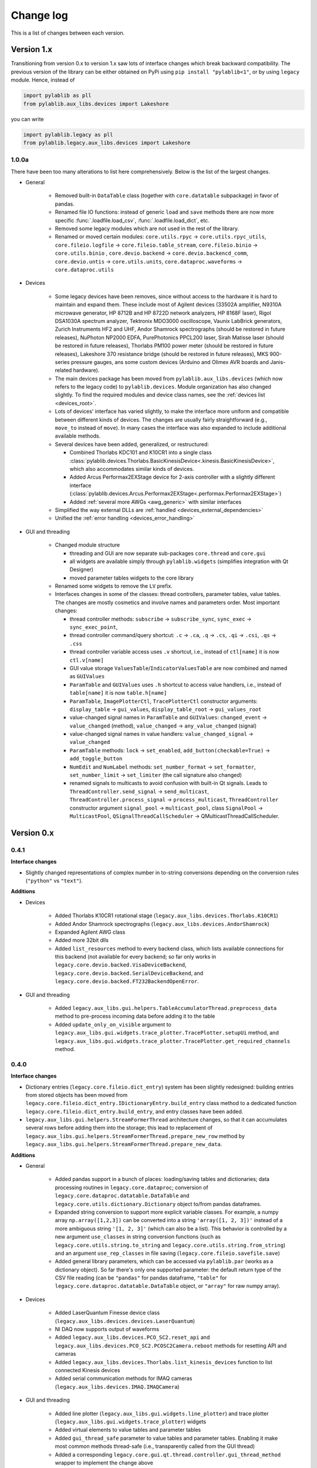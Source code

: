 .. _changelog:

Change log
============================

This is a list of changes between each version.


Version 1.x
----------------------------

Transitioning from version 0.x to version 1.x saw lots of interface changes which break backward compatibility. The previous version of the library can be either obtained on PyPi using ``pip install "pylablib<1"``, or by using ``legacy`` module. Hence, instead of

.. code-block:: python

    import pylablib as pll
    from pylablib.aux_libs.devices import Lakeshore

you can write

.. code-block:: python

    import pylablib.legacy as pll
    from pylablib.legacy.aux_libs.devices import Lakeshore



1.0.0a
~~~~~~~~~~~~~~~~~~~~~~~~~~~~

There have been too many alterations to list here comprehensively. Below is the list of the largest changes.

- General

    * Removed built-in ``DataTable`` class (together with ``core.datatable`` subpackage) in favor of pandas.
    * Renamed file IO functions: instead of generic ``load`` and ``save`` methods there are now more specific :func:`.loadfile.load_csv`, :func:`.loadfile.load_dict`, etc.
    * Removed some legacy modules which are not used in the rest of the library.
    * Renamed or moved certain modules: ``core.utils.rpyc`` -> ``core.utils.rpyc_utils``, ``core.fileio.logfile`` -> ``core.fileio.table_stream``, ``core.fileio.binio`` -> ``core.utils.binio`` , ``core.devio.backend`` -> ``core.devio.backencd_comm``, ``core.devio.untis`` -> ``core.utils.units``, ``core.dataproc.waveforms`` -> ``core.dataproc.utils``

- Devices

    * Some legacy devices have been removes, since without access to the hardware it is hard to maintain and expand them. These include most of Agilent devices (33502A amplifier, N9310A microwave generator, HP 8712B and HP 8722D network analyzers, HP 8168F laser), Rigol DSA1030A spectrum analyzer, Tektronix MDO3000 oscilloscope, Vaunix LabBrick generators, Zurich Instruments HF2 and UHF, Andor Shamrock spectrographs (should be restored in future releases), NuPhoton NP2000 EDFA, PurePhotonics PPCL200 laser, Sirah Matisse laser (should be restored in future releases), Thorlabs PM100 power meter (should be restored in future releases), Lakeshore 370 resistance bridge (should be restored in future releases), MKS 900-series pressure gauges, ans some custom devices (Arduino and Olimex AVR boards and Janis-related hardware).
    * The main devices package has been moved from ``pylablib.aux_libs.devices`` (which now refers to the legacy code) to ``pylablib.devices``. Module organization has also changed slightly. To find the required modules and device class names, see the :ref:`devices list <devices_root>`.
    * Lots of devices' interface has varied slightly, to make the interface more uniform and compatible between different kinds of devices. The changes are usually fairly straightforward (e.g., ``move_to`` instead of ``move``). In many cases the interface was also expanded to include additional available methods.
    * Several devices have been added, generalized, or restructured:
    
      + Combined Thorlabs KDC101 and K10CR1 into a single class :class:`pylablib.devices.Thorlabs.BasicKinesisDevice<.kinesis.BasicKinesisDevice>`, which also accommodates similar kinds of devices.
      + Added Arcus Performax2EXStage device for 2-axis controller with a slightly different interface (:class:`pylablib.devices.Arcus.Performax2EXStage<.performax.Performax2EXStage>`)
      + Added :ref:`several more AWGs <awg_generic>` with similar interfaces

    * Simplified the way external DLLs are :ref:`handled <devices_external_dependencies>`
    * Unified the :ref:`error handling <devices_error_handling>`

- GUI and threading

    * Changed module structure
      
      + threading and GUI are now separate sub-packages ``core.thread`` and ``core.gui``
      + all widgets are available simply through ``pylablib.widgets`` (simplifies integration with Qt Designer)
      + moved parameter tables widgets to the core library

    * Renamed some widgets to remove the ``LV`` prefix.
    * Interfaces changes in some of the classes: thread controllers, parameter tables, value tables. The changes are mostly cosmetics and involve names and parameters order. Most important changes:

      + thread controller methods: ``subscribe`` -> ``subscribe_sync``, ``sync_exec`` -> ``sync_exec_point``, 
      + thread controller command/query shortcut: ``.c`` -> ``.ca``, ``.q`` -> ``.cs``, ``.qi`` -> ``.csi``, ``.qs`` -> ``.css``
      + thread controller variable access uses ``.v`` shortcut, i.e., instead of ``ctl[name]`` it is now ``ctl.v[name]``
      + GUI value storage ``ValuesTable``/``IndicatorValuesTable`` are now combined and named as ``GUIValues``
      + ``ParamTable`` and ``GUIValues`` uses ``.h`` shortcut to access value handlers, i.e., instead of ``table[name]`` it is now ``table.h[name]``
      + ``ParamTable``, ``ImagePlotterCtl``, ``TracePlotterCtl`` constructor arguments: ``display_table`` -> ``gui_values``, ``display_table_root`` -> ``gui_values_root``
      + value-changed signal names in ``ParamTable`` and ``GUIValues``: ``changed_event`` -> ``value_changed`` (method), ``value_changed`` -> ``any_value_changed`` (signal)
      + value-changed signal names in value handlers: ``value_changed_signal`` -> ``value_changed``
      + ``ParamTable`` methods: ``lock`` -> ``set_enabled``, ``add_button(checkable=True)`` -> ``add_toggle_button``
      + ``NumEdit`` and ``NumLabel`` methods: ``set_number_format`` -> ``set_formatter``, ``set_number_limit`` -> ``set_limiter`` (the call signature also changed)
      + renamed signals to multicasts to avoid confusion with built-in Qt signals. Leads to ``ThreadController.send_signal`` -> ``send_multicast``, ``ThreadController.process_signal`` -> ``process_multicast``, ``ThreadController`` constructor argument ``signal_pool`` -> ``multicast_pool``, class ``SignalPool`` -> ``MulticastPool``, ``QSignalThreadCallScheduler`` -> QMulticastThreadCallScheduler.


Version 0.x
----------------------------

0.4.1
~~~~~~~~~~~~~~~~~~~~~~~~~~~~

**Interface changes**

- Slightly changed representations of complex number in to-string conversions depending on the conversion rules (``"python"`` vs ``"text"``).

**Additions**

- Devices

    * Added Thorlabs K10CR1 rotational stage (``legacy.aux_libs.devices.Thorlabs.K10CR1``)
    * Added Andor Shamrock spectrographs (``legacy.aux_libs.devices.AndorShamrock``)
    * Expanded Agilent AWG class
    * Added more 32bit dlls
    * Added ``list_resources`` method to every backend class, which lists available connections for this backend (not available for every backend; so far only works in ``legacy.core.devio.backed.VisaDeviceBackend``, ``legacy.core.devio.backed.SerialDeviceBackend``, and ``legacy.core.devio.backed.FT232BackendOpenError``.

- GUI and threading

    * Added ``legacy.aux_libs.gui.helpers.TableAccumulatorThread.preprocess_data`` method to pre-process incoming data before adding it to the table
    * Added ``update_only_on_visible`` argument to ``legacy.aux_libs.gui.widgets.trace_plotter.TracePlotter.setupUi`` method, and ``legacy.aux_libs.gui.widgets.trace_plotter.TracePlotter.get_required_channels`` method.



0.4.0
~~~~~~~~~~~~~~~~~~~~~~~~~~~~

**Interface changes**

- Dictionary entries (``legacy.core.fileio.dict_entry``) system has been slightly redesigned: building entries from stored objects has been moved from ``legacy.core.fileio.dict_entry.IDictionaryEntry.build_entry`` class method to a dedicated function ``legacy.core.fileio.dict_entry.build_entry``, and entry classes have been added.
- ``legacy.aux_libs.gui.helpers.StreamFormerThread`` architecture changes, so that it can accumulates several rows before adding them into the storage; this lead to replacement of ``legacy.aux_libs.gui.helpers.StreamFormerThread.prepare_new_row`` method by ``legacy.aux_libs.gui.helpers.StreamFormerThread.prepare_new_data``.

**Additions**

- General

    * Added pandas support in a bunch of places: loading/saving tables and dictionaries; data processing routines in ``legacy.core.dataproc``; conversion of ``legacy.core.dataproc.datatable.DataTable`` and ``legacy.core.utils.dictionary.Dictionary`` object to/from pandas dataframes.
    * Expanded string conversion to support more explicit variable classes. For example, a numpy array ``np.array([1,2,3])`` can be converted into a string ``'array([1, 2, 3])'`` instead of a more ambiguous string ``'[1, 2, 3]'`` (which can also be a list). This behavior is controlled by a new argument ``use_classes`` in string conversion functions (such as ``legacy.core.utils.string.to_string`` and ``legacy.core.utils.string.from_string``) and an argument ``use_rep_classes`` in file saving (``legacy.core.fileio.savefile.save``)
    * Added general library parameters, which can be accessed via ``pylablib.par`` (works as a dictionary object). So far there's only one supported parameter: the default return type of the CSV file reading (can be ``"pandas"`` for pandas dataframe, ``"table"`` for ``legacy.core.dataproc.datatable.DataTable`` object, or ``"array"`` for raw numpy array).

- Devices

    * Added LaserQuantum Finesse device class (``legacy.aux_libs.devices.devices.LaserQuantum``)
    * NI DAQ now supports output of waveforms
    * Added ``legacy.aux_libs.devices.PCO_SC2.reset_api`` and ``legacy.aux_libs.devices.PCO_SC2.PCOSC2Camera.reboot`` methods for resetting API and cameras
    * Added ``legacy.aux_libs.devices.Thorlabs.list_kinesis_devices`` function to list connected Kinesis devices
    * Added serial communication methods for IMAQ cameras (``legacy.aux_libs.devices.IMAQ.IMAQCamera``)

- GUI and threading

    * Added line plotter (``legacy.aux_libs.gui.widgets.line_plotter``) and trace plotter (``legacy.aux_libs.gui.widgets.trace_plotter``) widgets
    * Added virtual elements to value tables and parameter tables
    * Added ``gui_thread_safe`` parameter to value tables and parameter tables. Enabling it make most common methods thread-safe (i.e., transparently called from the GUI thread)
    * Added a corresponding ``legacy.core.gui.qt.thread.controller.gui_thread_method`` wrapper to implement the change above
    * Added functional thread variables (``legacy.core.gui.qt.thread.controller.QThreadController.set_func_variable``)

- File saving / loading

    * Added notation for dictionary files to include nested structures ('prefix blocks'). This lets one avoid common path prefix in stored dictionary files. For example, a file ::

            some/long/prefix/x  1
            some/long/prefix/y  2
            some/long/prefix/y  3

      can be represented as ::

            //some/long/prefix
                x   1
                y   2
                z   3
            ///

      The meaningful elements are ``//some/long/prefix`` line denoting that following elements have the given prefix, and ``///`` line denoting that the prefix block is done (indentation is only added for clarity).
      
    * New dictionary entries: :class:`.dict_entry.ExternalNumpyDictionaryEntry` (external numpy array, can have arbitrary number of dimensions) and :class:`.dict_entry.ExpandedContainerDictionaryEntry` (turns lists, tuples and dicts into dictionary branches, so that their content can benefit from the automatic table inlining, dictionary entry classes, etc.).

- Data processing

    * ``legacy.core.dataproc.fitting.Fitter`` now takes default scale and limit as constructor arguments.
    * ``legacy.core.dataproc.feature.multi_scale_peakdet`` has new ``norm_ratio`` argument.
    * ``legacy.core.dataproc.image.get_region`` and ``legacy.core.dataproc.image.get_region_sum`` take ``axis`` argument.

- Miscellaneous

    * Functions introspection module now supports Python 3 - style functions, and added a new function ``legacy.core.utils.functions.funcsig``
    * ``legacy.core.utils.general.StreamFileLogger`` supports multiple destination paths
    * New network function ``legacy.core.utils.net.get_all_local_addr`` (return list of all local addresses on all interfaces) and ``legacy.core.utils.net.get_local_hostname``